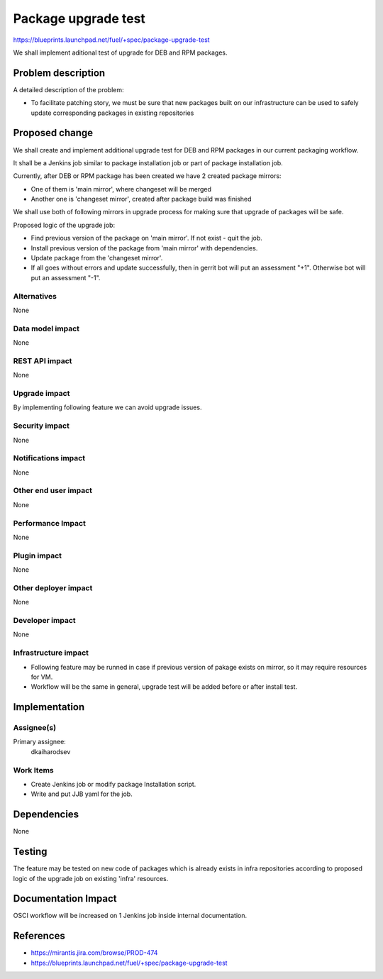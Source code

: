 ..
 This work is licensed under a Creative Commons Attribution 3.0 Unported
 License.

 http://creativecommons.org/licenses/by/3.0/legalcode

==========================================
Package upgrade test
==========================================

https://blueprints.launchpad.net/fuel/+spec/package-upgrade-test

We shall implement aditional test of upgrade for DEB and RPM packages.


Problem description
===================

A detailed description of the problem:

* To facilitate patching story, we must be sure that new packages built
  on our infrastructure can be used to safely update corresponding
  packages in existing repositories


Proposed change
===============

We shall create and implement additional upgrade test for DEB and RPM
packages in our current packaging workflow.

It shall be a Jenkins job similar to package installation job or
part of package installation job.

Currently, after DEB or RPM package has been created we have
2 created package mirrors:

* One of them is 'main mirror', where changeset will be merged
* Another one is 'changeset mirror', created after package
  build was finished

We shall use both of following mirrors in upgrade process for
making sure that upgrade of packages will be safe.

Proposed logic of the upgrade job:

* Find previous version of the package on 'main mirror'.
  If not exist - quit the job.
* Install previous version of the package from 'main mirror'
  with dependencies.
* Update package from the 'changeset mirror'.
* If all goes without errors and update successfully,
  then in gerrit bot will put an assessment "+1".
  Otherwise bot will put an assessment "-1".

Alternatives
------------

None

Data model impact
-----------------

None

REST API impact
---------------

None

Upgrade impact
--------------

By implementing following feature we can avoid upgrade issues.

Security impact
---------------

None

Notifications impact
--------------------

None

Other end user impact
---------------------

None

Performance Impact
------------------

None

Plugin impact
-------------

None

Other deployer impact
---------------------

None

Developer impact
----------------

None

Infrastructure impact
---------------------

* Following feature may be runned in case if previous version of
  pakage exists on mirror, so it may require resources for VM.

* Workflow will be the same in general, upgrade test will be
  added before or after install test.

Implementation
==============

Assignee(s)
-----------

Primary assignee:
  dkaiharodsev

Work Items
----------

* Create Jenkins job or modify package Installation script.
* Write and put JJB yaml for the job.

Dependencies
============

None


Testing
=======

The feature may be tested on new code of packages which
is already exists in infra repositories according to proposed
logic of the upgrade job on existing 'infra' resources.


Documentation Impact
====================

OSCI workflow will be increased on 1 Jenkins job inside internal documentation.


References
==========

* https://mirantis.jira.com/browse/PROD-474

* https://blueprints.launchpad.net/fuel/+spec/package-upgrade-test
